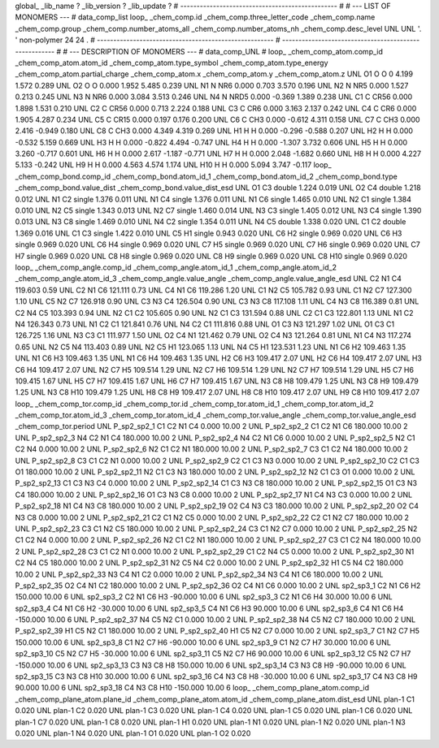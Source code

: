 global_
_lib_name         ?
_lib_version      ?
_lib_update       ?
# ------------------------------------------------
#
# ---   LIST OF MONOMERS ---
#
data_comp_list
loop_
_chem_comp.id
_chem_comp.three_letter_code
_chem_comp.name
_chem_comp.group
_chem_comp.number_atoms_all
_chem_comp.number_atoms_nh
_chem_comp.desc_level
UNL	UNL	'.		'	non-polymer	24	24	.
# ------------------------------------------------------
# ------------------------------------------------------
#
# --- DESCRIPTION OF MONOMERS ---
#
data_comp_UNL
#
loop_
_chem_comp_atom.comp_id
_chem_comp_atom.atom_id
_chem_comp_atom.type_symbol
_chem_comp_atom.type_energy
_chem_comp_atom.partial_charge
_chem_comp_atom.x
_chem_comp_atom.y
_chem_comp_atom.z
UNL          O1     O     O       0       4.199       1.572       0.289
UNL          O2     O     O   0.000       1.952       5.485       0.239
UNL          N1     N   NR6   0.000       0.703       3.570       0.196
UNL          N2     N   NR5   0.000       1.527       0.213       0.245
UNL          N3     N   NR6   0.000       3.084       3.513       0.246
UNL          N4     N  NRD5   0.000      -0.369       1.389       0.238
UNL          C1     C  CR56   0.000       1.898       1.531       0.210
UNL          C2     C  CR56   0.000       0.713       2.224       0.188
UNL          C3     C   CR6   0.000       3.163       2.137       0.242
UNL          C4     C   CR6   0.000       1.905       4.287       0.234
UNL          C5     C  CR15   0.000       0.197       0.176       0.200
UNL          C6     C   CH3   0.000      -0.612       4.311       0.158
UNL          C7     C   CH3   0.000       2.416      -0.949       0.180
UNL          C8     C   CH3   0.000       4.349       4.319       0.269
UNL          H1     H     H   0.000      -0.296      -0.588       0.207
UNL          H2     H     H   0.000      -0.532       5.159       0.669
UNL          H3     H     H   0.000      -0.822       4.494      -0.747
UNL          H4     H     H   0.000      -1.307       3.732       0.606
UNL          H5     H     H   0.000       3.260      -0.717       0.601
UNL          H6     H     H   0.000       2.617      -1.187      -0.771
UNL          H7     H     H   0.000       2.048      -1.682       0.660
UNL          H8     H     H   0.000       4.227       5.133      -0.242
UNL          H9     H     H   0.000       4.563       4.574       1.174
UNL         H10     H     H   0.000       5.094       3.747      -0.117
loop_
_chem_comp_bond.comp_id
_chem_comp_bond.atom_id_1
_chem_comp_bond.atom_id_2
_chem_comp_bond.type
_chem_comp_bond.value_dist
_chem_comp_bond.value_dist_esd
UNL          O1          C3      double     1.224   0.019
UNL          O2          C4      double     1.218   0.012
UNL          N1          C2      single     1.376   0.011
UNL          N1          C4      single     1.376   0.011
UNL          N1          C6      single     1.465   0.010
UNL          N2          C1      single     1.384   0.010
UNL          N2          C5      single     1.343   0.013
UNL          N2          C7      single     1.460   0.014
UNL          N3          C3      single     1.405   0.012
UNL          N3          C4      single     1.390   0.013
UNL          N3          C8      single     1.469   0.010
UNL          N4          C2      single     1.354   0.011
UNL          N4          C5      double     1.338   0.020
UNL          C1          C2      double     1.369   0.016
UNL          C1          C3      single     1.422   0.010
UNL          C5          H1      single     0.943   0.020
UNL          C6          H2      single     0.969   0.020
UNL          C6          H3      single     0.969   0.020
UNL          C6          H4      single     0.969   0.020
UNL          C7          H5      single     0.969   0.020
UNL          C7          H6      single     0.969   0.020
UNL          C7          H7      single     0.969   0.020
UNL          C8          H8      single     0.969   0.020
UNL          C8          H9      single     0.969   0.020
UNL          C8         H10      single     0.969   0.020
loop_
_chem_comp_angle.comp_id
_chem_comp_angle.atom_id_1
_chem_comp_angle.atom_id_2
_chem_comp_angle.atom_id_3
_chem_comp_angle.value_angle
_chem_comp_angle.value_angle_esd
UNL          C2          N1          C4     119.603    0.59
UNL          C2          N1          C6     121.111    0.73
UNL          C4          N1          C6     119.286    1.20
UNL          C1          N2          C5     105.782    0.93
UNL          C1          N2          C7     127.300    1.10
UNL          C5          N2          C7     126.918    0.90
UNL          C3          N3          C4     126.504    0.90
UNL          C3          N3          C8     117.108    1.11
UNL          C4          N3          C8     116.389    0.81
UNL          C2          N4          C5     103.393    0.94
UNL          N2          C1          C2     105.605    0.90
UNL          N2          C1          C3     131.594    0.88
UNL          C2          C1          C3     122.801    1.13
UNL          N1          C2          N4     126.343    0.73
UNL          N1          C2          C1     121.841    0.76
UNL          N4          C2          C1     111.816    0.88
UNL          O1          C3          N3     121.297    1.02
UNL          O1          C3          C1     126.725    1.16
UNL          N3          C3          C1     111.977    1.50
UNL          O2          C4          N1     121.462    0.79
UNL          O2          C4          N3     121.264    0.81
UNL          N1          C4          N3     117.274    0.65
UNL          N2          C5          N4     113.403    0.89
UNL          N2          C5          H1     123.065    1.13
UNL          N4          C5          H1     123.531    1.23
UNL          N1          C6          H2     109.463    1.35
UNL          N1          C6          H3     109.463    1.35
UNL          N1          C6          H4     109.463    1.35
UNL          H2          C6          H3     109.417    2.07
UNL          H2          C6          H4     109.417    2.07
UNL          H3          C6          H4     109.417    2.07
UNL          N2          C7          H5     109.514    1.29
UNL          N2          C7          H6     109.514    1.29
UNL          N2          C7          H7     109.514    1.29
UNL          H5          C7          H6     109.415    1.67
UNL          H5          C7          H7     109.415    1.67
UNL          H6          C7          H7     109.415    1.67
UNL          N3          C8          H8     109.479    1.25
UNL          N3          C8          H9     109.479    1.25
UNL          N3          C8         H10     109.479    1.25
UNL          H8          C8          H9     109.417    2.07
UNL          H8          C8         H10     109.417    2.07
UNL          H9          C8         H10     109.417    2.07
loop_
_chem_comp_tor.comp_id
_chem_comp_tor.id
_chem_comp_tor.atom_id_1
_chem_comp_tor.atom_id_2
_chem_comp_tor.atom_id_3
_chem_comp_tor.atom_id_4
_chem_comp_tor.value_angle
_chem_comp_tor.value_angle_esd
_chem_comp_tor.period
UNL     P_sp2_sp2_1          C1          C2          N1          C4       0.000   10.00     2
UNL     P_sp2_sp2_2          C1          C2          N1          C6     180.000   10.00     2
UNL     P_sp2_sp2_3          N4          C2          N1          C4     180.000   10.00     2
UNL     P_sp2_sp2_4          N4          C2          N1          C6       0.000   10.00     2
UNL     P_sp2_sp2_5          N2          C1          C2          N4       0.000   10.00     2
UNL     P_sp2_sp2_6          N2          C1          C2          N1     180.000   10.00     2
UNL     P_sp2_sp2_7          C3          C1          C2          N4     180.000   10.00     2
UNL     P_sp2_sp2_8          C3          C1          C2          N1       0.000   10.00     2
UNL     P_sp2_sp2_9          C2          C1          C3          N3       0.000   10.00     2
UNL    P_sp2_sp2_10          C2          C1          C3          O1     180.000   10.00     2
UNL    P_sp2_sp2_11          N2          C1          C3          N3     180.000   10.00     2
UNL    P_sp2_sp2_12          N2          C1          C3          O1       0.000   10.00     2
UNL    P_sp2_sp2_13          C1          C3          N3          C4       0.000   10.00     2
UNL    P_sp2_sp2_14          C1          C3          N3          C8     180.000   10.00     2
UNL    P_sp2_sp2_15          O1          C3          N3          C4     180.000   10.00     2
UNL    P_sp2_sp2_16          O1          C3          N3          C8       0.000   10.00     2
UNL    P_sp2_sp2_17          N1          C4          N3          C3       0.000   10.00     2
UNL    P_sp2_sp2_18          N1          C4          N3          C8     180.000   10.00     2
UNL    P_sp2_sp2_19          O2          C4          N3          C3     180.000   10.00     2
UNL    P_sp2_sp2_20          O2          C4          N3          C8       0.000   10.00     2
UNL    P_sp2_sp2_21          C2          C1          N2          C5       0.000   10.00     2
UNL    P_sp2_sp2_22          C2          C1          N2          C7     180.000   10.00     2
UNL    P_sp2_sp2_23          C3          C1          N2          C5     180.000   10.00     2
UNL    P_sp2_sp2_24          C3          C1          N2          C7       0.000   10.00     2
UNL    P_sp2_sp2_25          N2          C1          C2          N4       0.000   10.00     2
UNL    P_sp2_sp2_26          N2          C1          C2          N1     180.000   10.00     2
UNL    P_sp2_sp2_27          C3          C1          C2          N4     180.000   10.00     2
UNL    P_sp2_sp2_28          C3          C1          C2          N1       0.000   10.00     2
UNL    P_sp2_sp2_29          C1          C2          N4          C5       0.000   10.00     2
UNL    P_sp2_sp2_30          N1          C2          N4          C5     180.000   10.00     2
UNL    P_sp2_sp2_31          N2          C5          N4          C2       0.000   10.00     2
UNL    P_sp2_sp2_32          H1          C5          N4          C2     180.000   10.00     2
UNL    P_sp2_sp2_33          N3          C4          N1          C2       0.000   10.00     2
UNL    P_sp2_sp2_34          N3          C4          N1          C6     180.000   10.00     2
UNL    P_sp2_sp2_35          O2          C4          N1          C2     180.000   10.00     2
UNL    P_sp2_sp2_36          O2          C4          N1          C6       0.000   10.00     2
UNL       sp2_sp3_1          C2          N1          C6          H2     150.000   10.00     6
UNL       sp2_sp3_2          C2          N1          C6          H3     -90.000   10.00     6
UNL       sp2_sp3_3          C2          N1          C6          H4      30.000   10.00     6
UNL       sp2_sp3_4          C4          N1          C6          H2     -30.000   10.00     6
UNL       sp2_sp3_5          C4          N1          C6          H3      90.000   10.00     6
UNL       sp2_sp3_6          C4          N1          C6          H4    -150.000   10.00     6
UNL    P_sp2_sp2_37          N4          C5          N2          C1       0.000   10.00     2
UNL    P_sp2_sp2_38          N4          C5          N2          C7     180.000   10.00     2
UNL    P_sp2_sp2_39          H1          C5          N2          C1     180.000   10.00     2
UNL    P_sp2_sp2_40          H1          C5          N2          C7       0.000   10.00     2
UNL       sp2_sp3_7          C1          N2          C7          H5     150.000   10.00     6
UNL       sp2_sp3_8          C1          N2          C7          H6     -90.000   10.00     6
UNL       sp2_sp3_9          C1          N2          C7          H7      30.000   10.00     6
UNL      sp2_sp3_10          C5          N2          C7          H5     -30.000   10.00     6
UNL      sp2_sp3_11          C5          N2          C7          H6      90.000   10.00     6
UNL      sp2_sp3_12          C5          N2          C7          H7    -150.000   10.00     6
UNL      sp2_sp3_13          C3          N3          C8          H8     150.000   10.00     6
UNL      sp2_sp3_14          C3          N3          C8          H9     -90.000   10.00     6
UNL      sp2_sp3_15          C3          N3          C8         H10      30.000   10.00     6
UNL      sp2_sp3_16          C4          N3          C8          H8     -30.000   10.00     6
UNL      sp2_sp3_17          C4          N3          C8          H9      90.000   10.00     6
UNL      sp2_sp3_18          C4          N3          C8         H10    -150.000   10.00     6
loop_
_chem_comp_plane_atom.comp_id
_chem_comp_plane_atom.plane_id
_chem_comp_plane_atom.atom_id
_chem_comp_plane_atom.dist_esd
UNL    plan-1          C1   0.020
UNL    plan-1          C2   0.020
UNL    plan-1          C3   0.020
UNL    plan-1          C4   0.020
UNL    plan-1          C5   0.020
UNL    plan-1          C6   0.020
UNL    plan-1          C7   0.020
UNL    plan-1          C8   0.020
UNL    plan-1          H1   0.020
UNL    plan-1          N1   0.020
UNL    plan-1          N2   0.020
UNL    plan-1          N3   0.020
UNL    plan-1          N4   0.020
UNL    plan-1          O1   0.020
UNL    plan-1          O2   0.020
